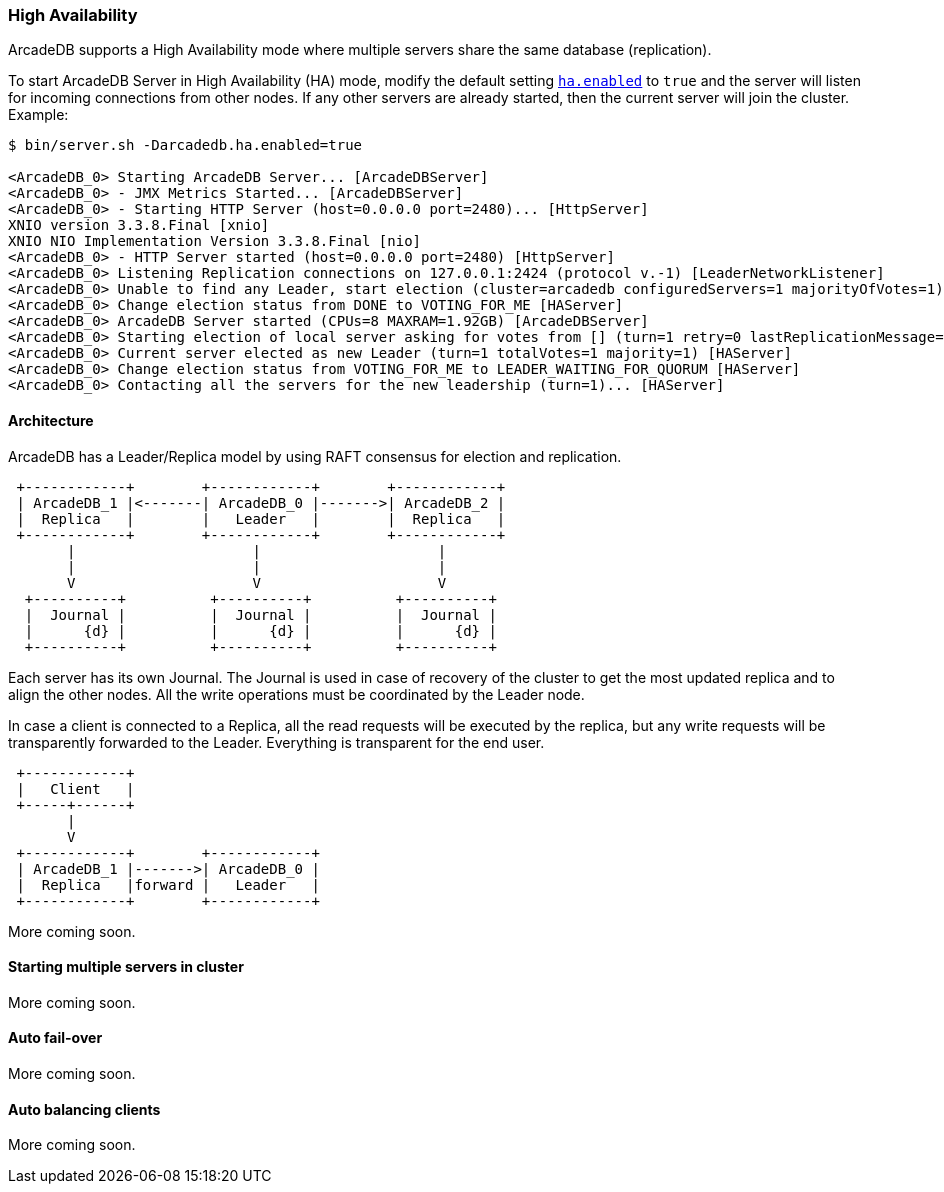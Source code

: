 
=== High Availability

ArcadeDB supports a High Availability mode where multiple servers share the same database (replication).

To start ArcadeDB Server in High Availability (HA) mode, modify the default setting <<#_settings,`ha.enabled`>> to `true` and the server will listen for incoming connections from other nodes. If any other servers are already started, then the current server will join the cluster. Example:

```shell
$ bin/server.sh -Darcadedb.ha.enabled=true

<ArcadeDB_0> Starting ArcadeDB Server... [ArcadeDBServer]
<ArcadeDB_0> - JMX Metrics Started... [ArcadeDBServer]
<ArcadeDB_0> - Starting HTTP Server (host=0.0.0.0 port=2480)... [HttpServer]
XNIO version 3.3.8.Final [xnio]
XNIO NIO Implementation Version 3.3.8.Final [nio]
<ArcadeDB_0> - HTTP Server started (host=0.0.0.0 port=2480) [HttpServer]
<ArcadeDB_0> Listening Replication connections on 127.0.0.1:2424 (protocol v.-1) [LeaderNetworkListener]
<ArcadeDB_0> Unable to find any Leader, start election (cluster=arcadedb configuredServers=1 majorityOfVotes=1) [HAServer]
<ArcadeDB_0> Change election status from DONE to VOTING_FOR_ME [HAServer]
<ArcadeDB_0> ArcadeDB Server started (CPUs=8 MAXRAM=1.92GB) [ArcadeDBServer]
<ArcadeDB_0> Starting election of local server asking for votes from [] (turn=1 retry=0 lastReplicationMessage=-1 configuredServers=1 majorityOfVotes=1) [HAServer]
<ArcadeDB_0> Current server elected as new Leader (turn=1 totalVotes=1 majority=1) [HAServer]
<ArcadeDB_0> Change election status from VOTING_FOR_ME to LEADER_WAITING_FOR_QUORUM [HAServer]
<ArcadeDB_0> Contacting all the servers for the new leadership (turn=1)... [HAServer]
```

==== Architecture

ArcadeDB has a Leader/Replica model by using RAFT consensus for election and replication.

[ditaa,ha-architecture]
....
 +------------+        +------------+        +------------+
 | ArcadeDB_1 |<-------| ArcadeDB_0 |------->| ArcadeDB_2 |
 |  Replica   |        |   Leader   |        |  Replica   |
 +------------+        +------------+        +------------+
       |                     |                     |
       |                     |                     |
       V                     V                     V
  +----------+          +----------+          +----------+
  |  Journal |          |  Journal |          |  Journal |
  |      {d} |          |      {d} |          |      {d} |
  +----------+          +----------+          +----------+
....

Each server has its own Journal. The Journal is used in case of recovery of the cluster to get the most updated replica and to align the other nodes. All the write operations must be coordinated by the Leader node.


In case a client is connected to a Replica, all the read requests will be executed by the replica, but any write requests will be transparently forwarded to the Leader. Everything is transparent for the end user.

[ditaa,ha-architecture]
....
 +------------+
 |   Client   |
 +-----+------+
       |
       V
 +------------+        +------------+
 | ArcadeDB_1 |------->| ArcadeDB_0 |
 |  Replica   |forward |   Leader   |
 +------------+        +------------+
....



More coming soon.

==== Starting multiple servers in cluster

More coming soon.

==== Auto fail-over

More coming soon.

==== Auto balancing clients

More coming soon.

